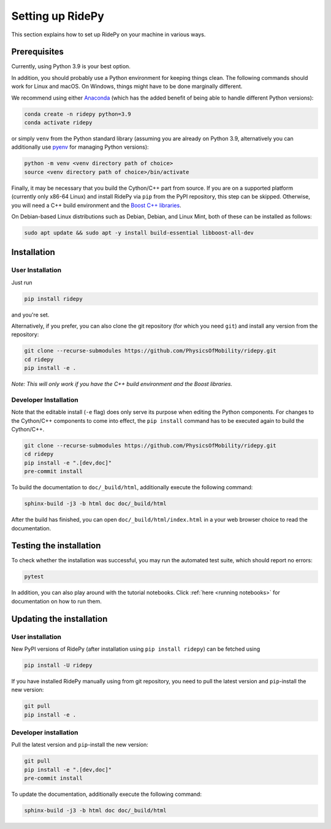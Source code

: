 .. highlight:: sh

Setting up RidePy
=================

This section explains how to set up RidePy on your machine in various ways.

Prerequisites
-------------

Currently, using Python 3.9 is your best option.

In addition, you should probably use a Python environment for keeping things clean. The following commands should work for Linux and macOS. On Windows, things might have to be done marginally different.

We recommend using either `Anaconda <https://www.anaconda.com/>`__ (which has the added benefit of being able to handle different Python versions):

.. code::

    conda create -n ridepy python=3.9
    conda activate ridepy

or simply ``venv`` from the Python standard library (assuming you are already on Python 3.9, alternatively you can additionally use `pyenv <https://github.com/pyenv/pyenv>`__ for managing Python versions):

.. code::

    python -m venv <venv directory path of choice>
    source <venv directory path of choice>/bin/activate

Finally, it may be necessary that you build the Cython/C++ part from source. If you are on a supported platform (currently only x86-64 Linux) and install RidePy via ``pip`` from the PyPI repository, this step can be skipped. Otherwise, you will need a C++ build environment and the `Boost C++ libraries <https://www.boost.org/>`__.

On Debian-based Linux distributions such as Debian, Debian, and Linux Mint, both of these can be installed as follows:

.. code::

    sudo apt update && sudo apt -y install build-essential libboost-all-dev

Installation
------------

User Installation
~~~~~~~~~~~~~~~~~

Just run

.. code::

    pip install ridepy

and you're set.

Alternatively, if you prefer, you can also clone the git repository (for which you need ``git``) and install any version from the repository:

.. code::

    git clone --recurse-submodules https://github.com/PhysicsOfMobility/ridepy.git
    cd ridepy
    pip install -e .

*Note: This will only work if you have the C++ build environment and the Boost libraries.*

Developer Installation
~~~~~~~~~~~~~~~~~~~~~~

Note that the editable install (``-e`` flag) does only serve its purpose when editing the Python components. For changes to the Cython/C++ components to come into effect, the ``pip install`` command has to be executed again to build the Cython/C++.

.. code::

    git clone --recurse-submodules https://github.com/PhysicsOfMobility/ridepy.git
    cd ridepy
    pip install -e ".[dev,doc]"
    pre-commit install

To build the documentation to ``doc/_build/html``, additionally execute the following command:

.. code::

    sphinx-build -j3 -b html doc doc/_build/html

After the build has finished, you can open ``doc/_build/html/index.html`` in a your web browser choice to read the documentation.

Testing the installation
------------------------

To check whether the installation was successful, you may run the automated test suite, which should report no errors:

.. code::

    pytest

In addition, you can also play around with the tutorial notebooks. Click :ref:`here <running notebooks>` for documentation on how to run them.

Updating the installation
-------------------------

.. _updating_user_installation:

User installation
~~~~~~~~~~~~~~~~~

New PyPI versions of RidePy (after installation using ``pip install ridepy``) can be fetched using

.. code::

    pip install -U ridepy

If you have installed RidePy manually using from git repository, you need to pull the latest version and ``pip``-install the new version:

.. code::

    git pull
    pip install -e .

.. _updating_developer_installation:

Developer installation
~~~~~~~~~~~~~~~~~~~~~~

Pull the latest version and ``pip``-install the new version:

.. code::

    git pull
    pip install -e ".[dev,doc]"
    pre-commit install

To update the documentation, additionally execute the following command:

.. code::

    sphinx-build -j3 -b html doc doc/_build/html
